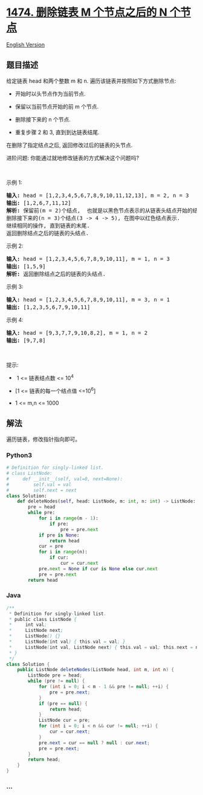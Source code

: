 * [[https://leetcode-cn.com/problems/delete-n-nodes-after-m-nodes-of-a-linked-list][1474.
删除链表 M 个节点之后的 N 个节点]]
  :PROPERTIES:
  :CUSTOM_ID: 删除链表-m-个节点之后的-n-个节点
  :END:
[[./solution/1400-1499/1474.Delete N Nodes After M Nodes of a Linked List/README_EN.org][English
Version]]

** 题目描述
   :PROPERTIES:
   :CUSTOM_ID: 题目描述
   :END:

#+begin_html
  <!-- 这里写题目描述 -->
#+end_html

#+begin_html
  <p>
#+end_html

给定链表 head 和两个整数 m 和 n. 遍历该链表并按照如下方式删除节点:

#+begin_html
  </p>
#+end_html

#+begin_html
  <ul>
#+end_html

#+begin_html
  <li>
#+end_html

开始时以头节点作为当前节点.

#+begin_html
  </li>
#+end_html

#+begin_html
  <li>
#+end_html

保留以当前节点开始的前 m 个节点.

#+begin_html
  </li>
#+end_html

#+begin_html
  <li>
#+end_html

删除接下来的 n 个节点.

#+begin_html
  </li>
#+end_html

#+begin_html
  <li>
#+end_html

重复步骤 2 和 3, 直到到达链表结尾.

#+begin_html
  </li>
#+end_html

#+begin_html
  </ul>
#+end_html

#+begin_html
  <p>
#+end_html

在删除了指定结点之后, 返回修改过后的链表的头节点.

#+begin_html
  </p>
#+end_html

#+begin_html
  <p>
#+end_html

进阶问题: 你能通过就地修改链表的方式解决这个问题吗?

#+begin_html
  </p>
#+end_html

#+begin_html
  <p>
#+end_html

 

#+begin_html
  </p>
#+end_html

#+begin_html
  <p>
#+end_html

示例 1:

#+begin_html
  </p>
#+end_html

#+begin_html
  <p>
#+end_html

#+begin_html
  </p>
#+end_html

#+begin_html
  <pre>
  <strong>输入:</strong> head = [1,2,3,4,5,6,7,8,9,10,11,12,13], m = 2, n = 3
  <strong>输出:</strong> [1,2,6,7,11,12]
  <strong>解析: </strong>保留前(m = 2)个结点,  也就是以黑色节点表示的从链表头结点开始的结点(1 ->2).
  删除接下来的(n = 3)个结点(3 -> 4 -> 5), 在图中以红色结点表示.
  继续相同的操作, 直到链表的末尾.
  返回删除结点之后的链表的头结点.</pre>
#+end_html

#+begin_html
  <p>
#+end_html

示例 2:

#+begin_html
  </p>
#+end_html

#+begin_html
  <p>
#+end_html

#+begin_html
  </p>
#+end_html

#+begin_html
  <pre>
  <strong>输入:</strong> head = [1,2,3,4,5,6,7,8,9,10,11], m = 1, n = 3
  <strong>输出:</strong> [1,5,9]
  <strong>解析:</strong> 返回删除结点之后的链表的头结点.</pre>
#+end_html

#+begin_html
  <p>
#+end_html

示例 3:

#+begin_html
  </p>
#+end_html

#+begin_html
  <pre>
  <strong>输入:</strong> head = [1,2,3,4,5,6,7,8,9,10,11], m = 3, n = 1
  <strong>输出:</strong> [1,2,3,5,6,7,9,10,11]
  </pre>
#+end_html

#+begin_html
  <p>
#+end_html

示例 4:

#+begin_html
  </p>
#+end_html

#+begin_html
  <pre>
  <strong>输入:</strong> head = [9,3,7,7,9,10,8,2], m = 1, n = 2
  <strong>输出:</strong> [9,7,8]
  </pre>
#+end_html

#+begin_html
  <p>
#+end_html

 

#+begin_html
  </p>
#+end_html

#+begin_html
  <p>
#+end_html

提示:

#+begin_html
  </p>
#+end_html

#+begin_html
  <ul>
#+end_html

#+begin_html
  <li>
#+end_html

 1 <= 链表结点数 <= 10^4

#+begin_html
  </li>
#+end_html

#+begin_html
  <li>
#+end_html

[1 <= 链表的每一个结点值 <=10^6]

#+begin_html
  </li>
#+end_html

#+begin_html
  <li>
#+end_html

1 <= m,n <= 1000

#+begin_html
  </li>
#+end_html

#+begin_html
  </ul>
#+end_html

** 解法
   :PROPERTIES:
   :CUSTOM_ID: 解法
   :END:

#+begin_html
  <!-- 这里可写通用的实现逻辑 -->
#+end_html

遍历链表，修改指针指向即可。

#+begin_html
  <!-- tabs:start -->
#+end_html

*** *Python3*
    :PROPERTIES:
    :CUSTOM_ID: python3
    :END:

#+begin_html
  <!-- 这里可写当前语言的特殊实现逻辑 -->
#+end_html

#+begin_src python
  # Definition for singly-linked list.
  # class ListNode:
  #     def __init__(self, val=0, next=None):
  #         self.val = val
  #         self.next = next
  class Solution:
      def deleteNodes(self, head: ListNode, m: int, n: int) -> ListNode:
          pre = head
          while pre:
              for i in range(m - 1):
                  if pre:
                      pre = pre.next
              if pre is None:
                  return head
              cur = pre
              for i in range(n):
                  if cur:
                      cur = cur.next
              pre.next = None if cur is None else cur.next
              pre = pre.next
          return head
#+end_src

*** *Java*
    :PROPERTIES:
    :CUSTOM_ID: java
    :END:

#+begin_html
  <!-- 这里可写当前语言的特殊实现逻辑 -->
#+end_html

#+begin_src java
  /**
   * Definition for singly-linked list.
   * public class ListNode {
   *     int val;
   *     ListNode next;
   *     ListNode() {}
   *     ListNode(int val) { this.val = val; }
   *     ListNode(int val, ListNode next) { this.val = val; this.next = next; }
   * }
   */
  class Solution {
      public ListNode deleteNodes(ListNode head, int m, int n) {
          ListNode pre = head;
          while (pre != null) {
              for (int i = 0; i < m - 1 && pre != null; ++i) {
                  pre = pre.next;
              }
              if (pre == null) {
                  return head;
              }
              ListNode cur = pre;
              for (int i = 0; i < n && cur != null; ++i) {
                  cur = cur.next;
              }
              pre.next = cur == null ? null : cur.next;
              pre = pre.next;
          }
          return head;
      }
  }
#+end_src

*** *...*
    :PROPERTIES:
    :CUSTOM_ID: section
    :END:
#+begin_example
#+end_example

#+begin_html
  <!-- tabs:end -->
#+end_html
